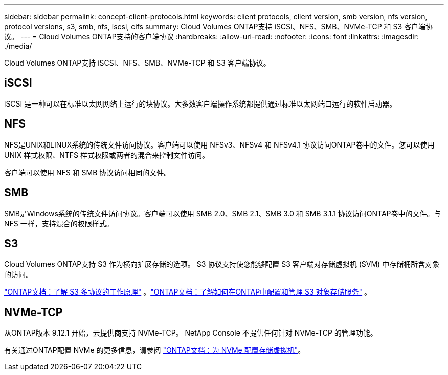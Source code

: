 ---
sidebar: sidebar 
permalink: concept-client-protocols.html 
keywords: client protocols, client version, smb version, nfs version, protocol versions, s3, smb, nfs, iscsi, cifs 
summary: Cloud Volumes ONTAP支持 iSCSI、NFS、SMB、NVMe-TCP 和 S3 客户端协议。 
---
= Cloud Volumes ONTAP支持的客户端协议
:hardbreaks:
:allow-uri-read: 
:nofooter: 
:icons: font
:linkattrs: 
:imagesdir: ./media/


[role="lead"]
Cloud Volumes ONTAP支持 iSCSI、NFS、SMB、NVMe-TCP 和 S3 客户端协议。



== iSCSI

iSCSI 是一种可以在标准以太网网络上运行的块协议。大多数客户端操作系统都提供通过标准以太网端口运行的软件启动器。



== NFS

NFS是UNIX和LINUX系统的传统文件访问协议。客户端可以使用 NFSv3、NFSv4 和 NFSv4.1 协议访问ONTAP卷中的文件。您可以使用 UNIX 样式权限、NTFS 样式权限或两者的混合来控制文件访问。

客户端可以使用 NFS 和 SMB 协议访问相同的文件。



== SMB

SMB是Windows系统的传统文件访问协议。客户端可以使用 SMB 2.0、SMB 2.1、SMB 3.0 和 SMB 3.1.1 协议访问ONTAP卷中的文件。与 NFS 一样，支持混合的权限样式。



== S3

Cloud Volumes ONTAP支持 S3 作为横向扩展存储的选项。  S3 协议支持使您能够配置 S3 客户端对存储虚拟机 (SVM) 中存储桶所含对象的访问。

link:https://docs.netapp.com/us-en/ontap/s3-multiprotocol/index.html#how-s3-multiprotocol-works["ONTAP文档：了解 S3 多协议的工作原理"^] 。link:https://docs.netapp.com/us-en/ontap/object-storage-management/index.html["ONTAP文档：了解如何在ONTAP中配置和管理 S3 对象存储服务"^] 。



== NVMe-TCP

从ONTAP版本 9.12.1 开始，云提供商支持 NVMe-TCP。  NetApp Console 不提供任何针对 NVMe-TCP 的管理功能。

有关通过ONTAP配置 NVMe 的更多信息，请参阅 https://docs.netapp.com/us-en/ontap/san-admin/configure-svm-nvme-task.html["ONTAP文档：为 NVMe 配置存储虚拟机"^]。
